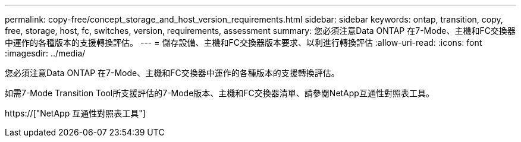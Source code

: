 ---
permalink: copy-free/concept_storage_and_host_version_requirements.html 
sidebar: sidebar 
keywords: ontap, transition, copy, free, storage, host, fc, switches, version, requirements, assessment 
summary: 您必須注意Data ONTAP 在7-Mode、主機和FC交換器中運作的各種版本的支援轉換評估。 
---
= 儲存設備、主機和FC交換器版本要求、以利進行轉換評估
:allow-uri-read: 
:icons: font
:imagesdir: ../media/


[role="lead"]
您必須注意Data ONTAP 在7-Mode、主機和FC交換器中運作的各種版本的支援轉換評估。

如需7-Mode Transition Tool所支援評估的7-Mode版本、主機和FC交換器清單、請參閱NetApp互通性對照表工具。

https://["NetApp 互通性對照表工具"]
